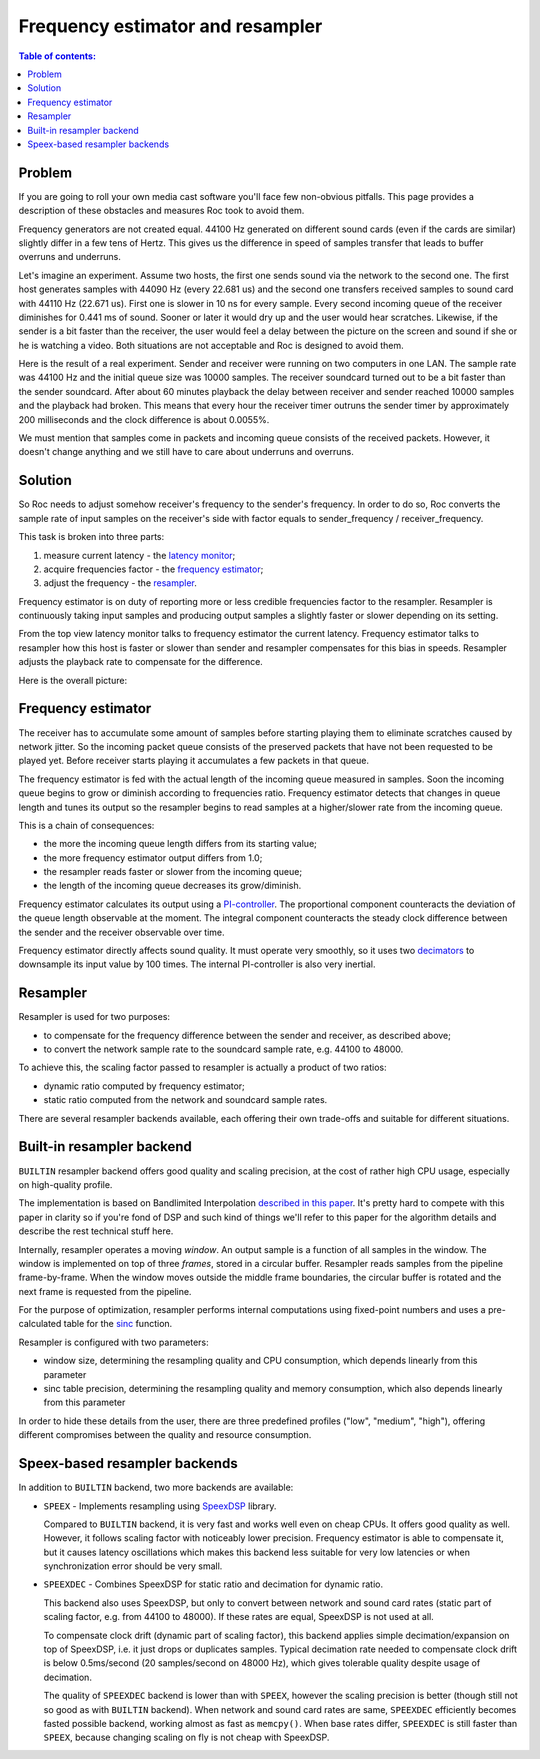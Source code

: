 Frequency estimator and resampler
*********************************

.. contents:: Table of contents:
   :local:
   :depth: 1

Problem
=======

If you are going to roll your own media cast software you'll face few non-obvious pitfalls. This page provides a description of these obstacles and measures Roc took to avoid them.

Frequency generators are not created equal. 44100 Hz generated on different sound cards (even if the cards are similar) slightly differ in a few tens of Hertz. This gives us the difference in speed of samples transfer that leads to buffer overruns and underruns.

Let's imagine an experiment. Assume two hosts, the first one sends sound via the network to the second one. The first host generates samples with 44090 Hz (every 22.681 us) and the second one transfers received samples to sound card with 44110 Hz (22.671 us). First one is slower in 10 ns for every sample. Every second incoming queue of the receiver diminishes for 0.441 ms of sound. Sooner or later it would dry up and the user would hear scratches. Likewise, if the sender is a bit faster than the receiver, the user would feel a delay between the picture on the screen and sound if she or he is watching a video. Both situations are not acceptable and Roc is designed to avoid them.

Here is the result of a real experiment. Sender and receiver were running on two computers in one LAN. The sample rate was 44100 Hz and the initial queue size was 10000 samples. The receiver soundcard turned out to be a bit faster than the sender soundcard. After about 60 minutes playback the delay between receiver and sender reached 10000 samples and the playback had broken. This means that every hour the receiver timer outruns the sender timer by approximately 200 milliseconds and the clock difference is about 0.0055%.

.. image:: ../_images/clock_difference.png
    :align: center
    :alt: Running without resampler

We must mention that samples come in packets and incoming queue consists of the received packets. However, it doesn't change anything and we still have to care about underruns and overruns.

Solution
========

So Roc needs to adjust somehow receiver's frequency to the sender's frequency. In order to do so, Roc converts the sample rate of input samples on the receiver's side with factor equals to sender_frequency / receiver_frequency.

This task is broken into three parts:

1. measure current latency - the `latency monitor <https://roc-streaming.org/toolkit/doxygen/classroc_1_1audio_1_1LatencyMonitor.html>`_;
2. acquire frequencies factor - the `frequency estimator <https://roc-streaming.org/toolkit/doxygen/classroc_1_1audio_1_1FreqEstimator.html>`_;
3. adjust the frequency - the `resampler <https://roc-streaming.org/toolkit/doxygen/classroc_1_1audio_1_1ResamplerReader.html>`_.

Frequency estimator is on duty of reporting more or less credible frequencies factor to the resampler. Resampler is continuously taking input samples and producing output samples a slightly faster or slower depending on its setting.

From the top view latency monitor talks to frequency estimator the current latency. Frequency estimator talks to resampler how this host is faster or slower than sender and resampler compensates for this bias in speeds. Resampler adjusts the playback rate to compensate for the difference.

Here is the overall picture:

.. image:: ../_images/fe_resampler.png
    :align: center
    :alt: Frequency estimator and resampler

Frequency estimator
===================

The receiver has to accumulate some amount of samples before starting playing them to eliminate scratches caused by network jitter. So the incoming packet queue consists of the preserved packets that have not been requested to be played yet. Before receiver starts playing it accumulates a few packets in that queue.

The frequency estimator is fed with the actual length of the incoming queue measured in samples. Soon the incoming queue begins to grow or diminish according to frequencies ratio. Frequency estimator detects that changes in queue length and tunes its output so the resampler begins to read samples at a higher/slower rate from the incoming queue.

This is a chain of consequences:

* the more the incoming queue length differs from its starting value;
* the more frequency estimator output differs from 1.0;
* the resampler reads faster or slower from the incoming queue;
* the length of the incoming queue decreases its grow/diminish.

Frequency estimator calculates its output using a `PI-controller <https://en.wikipedia.org/wiki/PID_controller>`_. The proportional component counteracts the deviation of the queue length observable at the moment. The integral component counteracts the steady clock difference between the sender and the receiver observable over time.

Frequency estimator directly affects sound quality. It must operate very smoothly, so it uses two `decimators <https://en.wikipedia.org/wiki/Downsampling_(signal_processing)>`_ to downsample its input value by 100 times. The internal PI-controller is also very inertial.

Resampler
=========

Resampler is used for two purposes:

* to compensate for the frequency difference between the sender and receiver, as described above;
* to convert the network sample rate to the soundcard sample rate, e.g. 44100 to 48000.

To achieve this, the scaling factor passed to resampler is actually a product of two ratios:

* dynamic ratio computed by frequency estimator;
* static ratio computed from the network and soundcard sample rates.

There are several resampler backends available, each offering their own trade-offs and suitable for different situations.

Built-in resampler backend
==========================

``BUILTIN`` resampler backend offers good quality and scaling precision, at the cost of rather high CPU usage, especially on high-quality profile.

The implementation is based on Bandlimited Interpolation `described in this paper <https://ccrma.stanford.edu/~jos/resample/resample.pdf>`_. It's pretty hard to compete with this paper in clarity so if you're fond of DSP and such kind of things we'll refer to this paper for the algorithm details and describe the rest technical stuff here.

Internally, resampler operates a moving *window*. An output sample is a function of all samples in the window. The window is implemented on top of three *frames*, stored in a circular buffer. Resampler reads samples from the pipeline frame-by-frame. When the window moves outside the middle frame boundaries, the circular buffer is rotated and the next frame is requested from the pipeline.

For the purpose of optimization, resampler performs internal computations using fixed-point numbers and uses a pre-calculated table for the `sinc <https://en.wikipedia.org/wiki/Sinc_function>`_ function.

Resampler is configured with two parameters:

* window size, determining the resampling quality and CPU consumption, which depends linearly from this parameter
* sinc table precision, determining the resampling quality and memory consumption, which also depends linearly from this parameter

In order to hide these details from the user, there are three predefined profiles ("low", "medium", "high"), offering different compromises between the quality and resource consumption.

Speex-based resampler backends
==============================

In addition to ``BUILTIN`` backend, two more backends are available:

* ``SPEEX`` - Implements resampling using `SpeexDSP <https://gitlab.xiph.org/xiph/speexdsp>`_ library.

  Compared to ``BUILTIN`` backend, it is very fast and works well even on cheap CPUs. It offers good quality as well. However, it follows scaling factor with noticeably lower precision. Frequency estimator is able to compensate it, but it causes latency oscillations which makes this backend less suitable for very low latencies or when synchronization error should be very small.

* ``SPEEXDEC`` - Combines SpeexDSP for static ratio and decimation for dynamic ratio.

  This backend also uses SpeexDSP, but only to convert between network and sound card rates (static part of scaling factor, e.g. from 44100 to 48000). If these rates are equal, SpeexDSP is not used at all.

  To compensate clock drift (dynamic part of scaling factor), this backend applies simple decimation/expansion on top of SpeexDSP, i.e. it just drops or duplicates samples. Typical decimation rate needed to compensate clock drift is below 0.5ms/second (20 samples/second on 48000 Hz), which gives tolerable quality despite usage of decimation.

  The quality of ``SPEEXDEC`` backend is lower than with ``SPEEX``, however the scaling precision is better (though still not so good as with ``BUILTIN`` backend). When network and sound card rates are same, ``SPEEXDEC`` efficiently becomes fasted possible backend, working almost as fast as ``memcpy()``. When base rates differ, ``SPEEXDEC`` is still faster than ``SPEEX``, because changing scaling on fly is not cheap with SpeexDSP.
